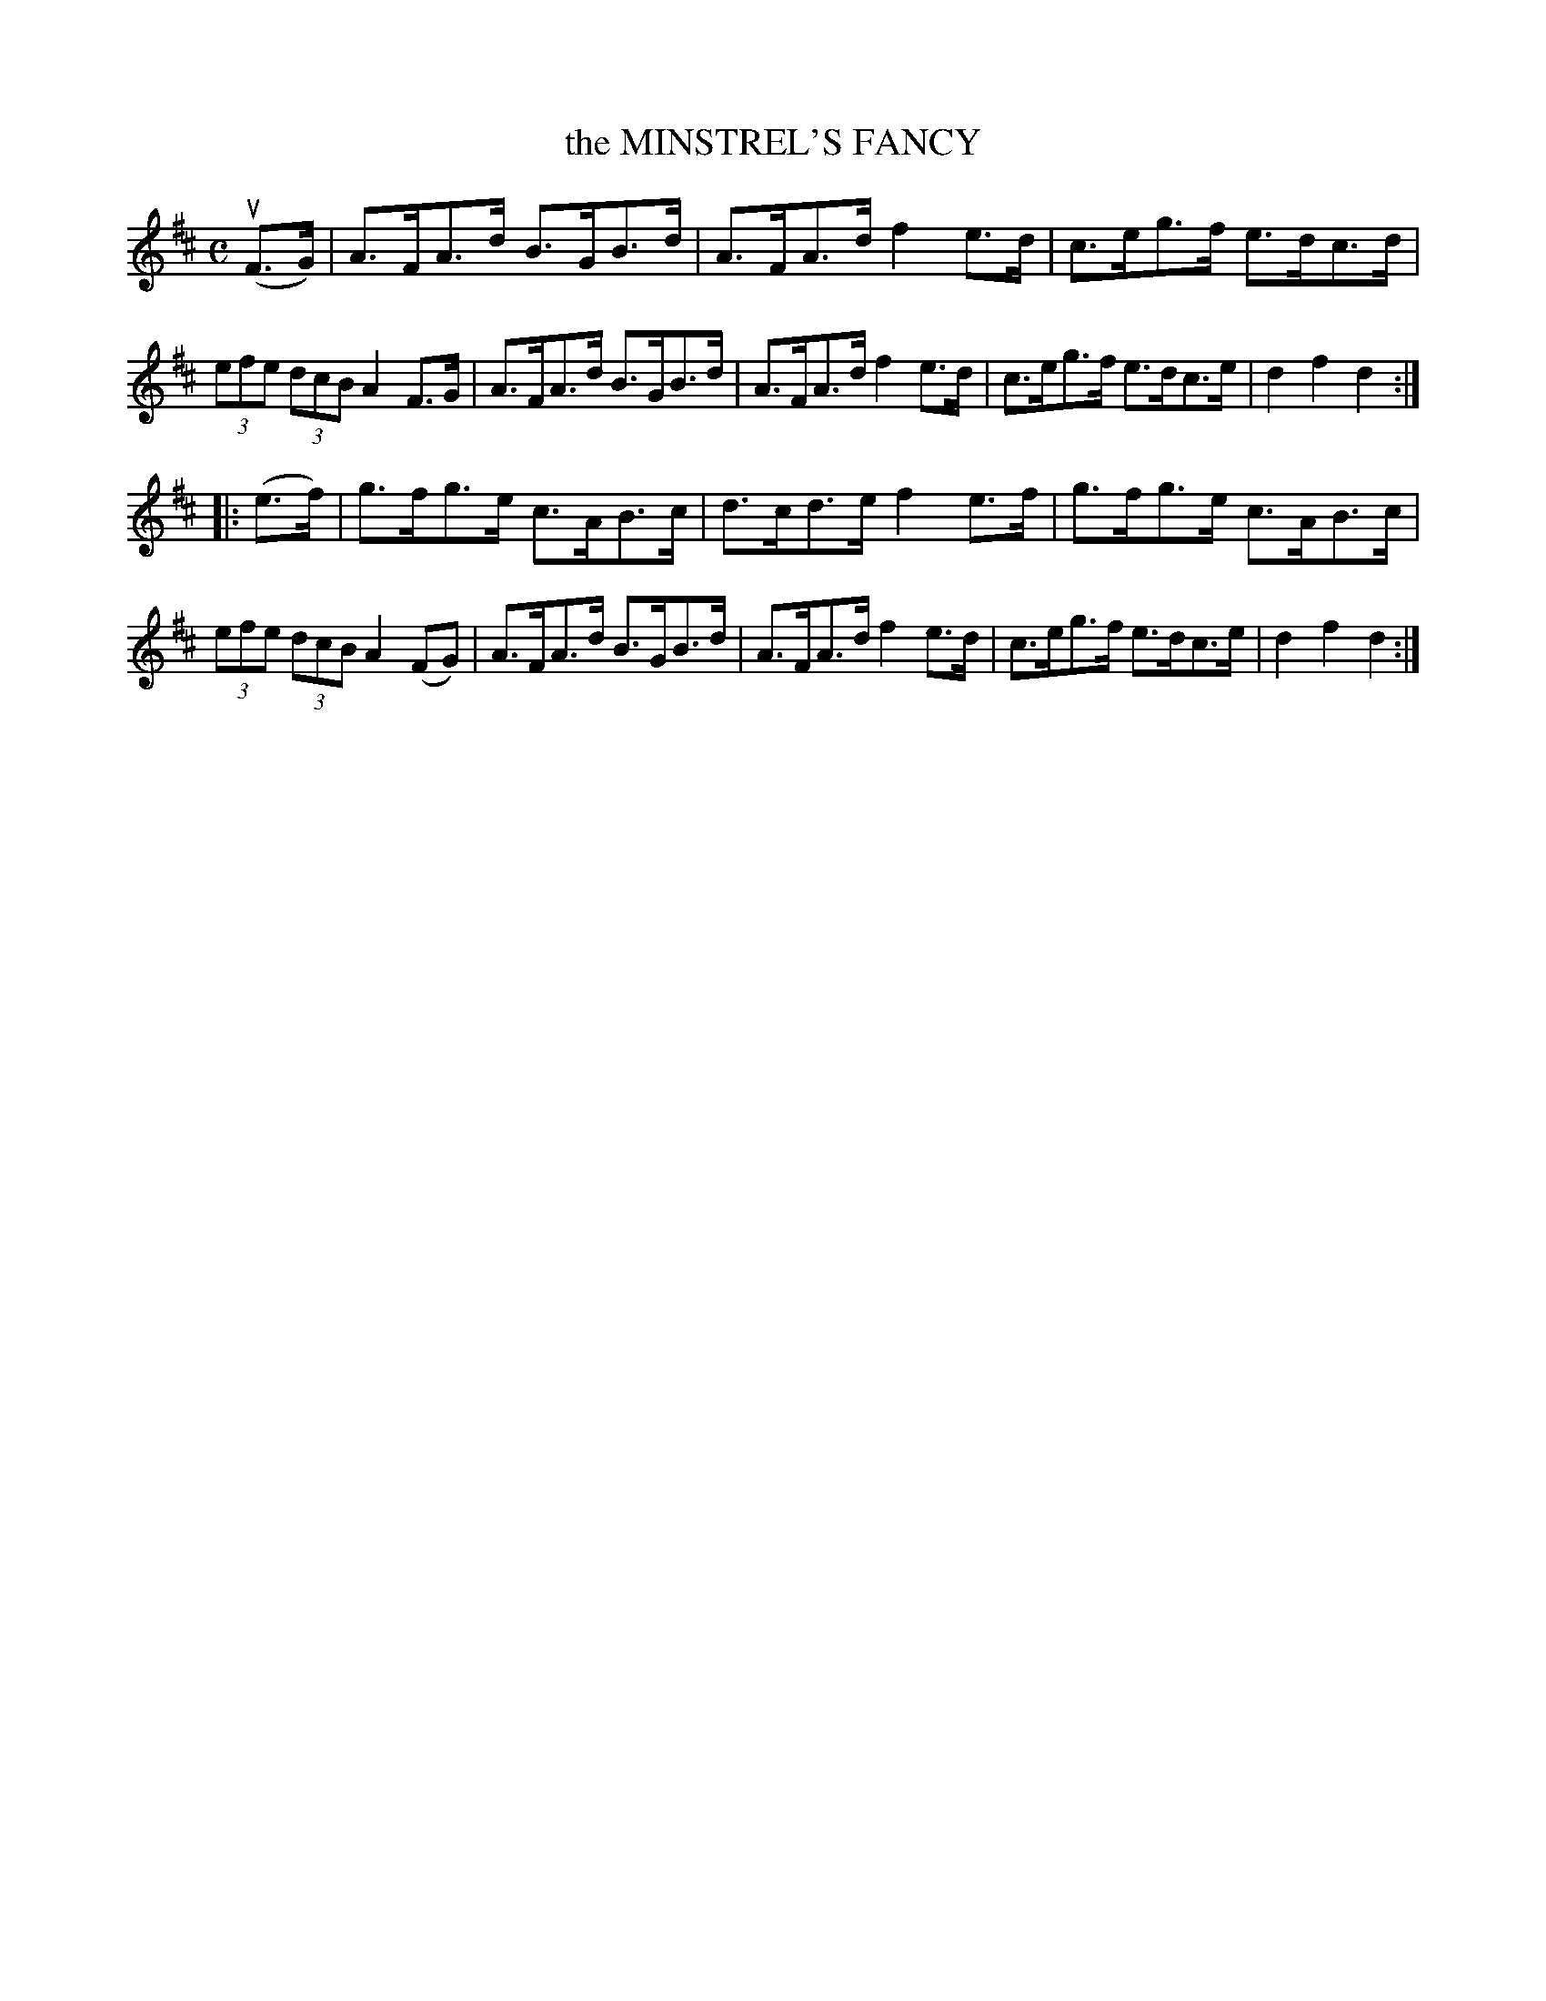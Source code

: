 X: 2368
T: the MINSTREL'S FANCY
R: Hornpipe.
%R: hornpipe, reel
B: James Kerr "Merry Melodies" v.2 p.40 #368
Z: 2016 John Chambers <jc:trillian.mit.edu>
M: C
L: 1/8
K: D
(uF>G) |\
A>FA>d B>GB>d | A>FA>d f2e>d |\
c>eg>f e>dc>d | (3efe (3dcB A2 F>G |\
A>FA>d B>GB>d | A>FA>d f2e>d |\
c>eg>f e>dc>e | d2f2d2 :|
|: (e>f) |\
g>fg>e c>AB>c | d>cd>e f2e>f |\
g>fg>e c>AB>c | (3efe (3dcB A2 (FG) |\
A>FA>d B>GB>d | A>FA>d f2e>d |\
c>eg>f e>dc>e | d2f2d2 :|
